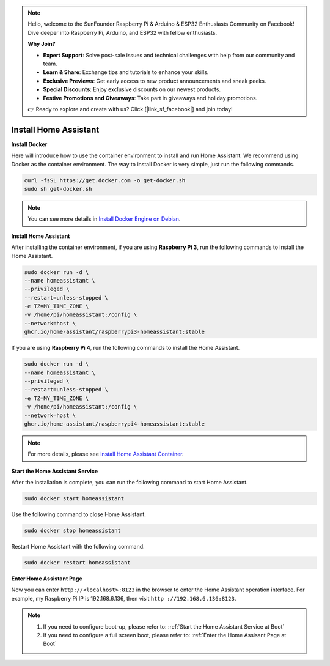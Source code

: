 .. note::

    Hello, welcome to the SunFounder Raspberry Pi & Arduino & ESP32 Enthusiasts Community on Facebook! Dive deeper into Raspberry Pi, Arduino, and ESP32 with fellow enthusiasts.

    **Why Join?**

    - **Expert Support**: Solve post-sale issues and technical challenges with help from our community and team.
    - **Learn & Share**: Exchange tips and tutorials to enhance your skills.
    - **Exclusive Previews**: Get early access to new product announcements and sneak peeks.
    - **Special Discounts**: Enjoy exclusive discounts on our newest products.
    - **Festive Promotions and Giveaways**: Take part in giveaways and holiday promotions.

    👉 Ready to explore and create with us? Click [|link_sf_facebook|] and join today!

Install Home Assistant
================================

**Install Docker**

Here will introduce how to use the container environment to install and run Home Assistant. 
We recommend using Docker as the container environment. 
The way to install Docker is very simple, just run the following commands.

.. raw:: html

    <run></run>

.. code-block::

    curl -fsSL https://get.docker.com -o get-docker.sh
    sudo sh get-docker.sh

.. note:: 
    
    You can see more details in `Install Docker Engine on Debian <https://docs.docker.com/engine/install/debian/#install-using-the-convenience-script>`_.


**Install Home Assistant**

After installing the container environment, if you are using **Raspberry Pi 3**, run the following commands to install the Home Assistant.

.. raw:: html

    <run></run>


.. code-block::

    sudo docker run -d \
    --name homeassistant \
    --privileged \
    --restart=unless-stopped \
    -e TZ=MY_TIME_ZONE \
    -v /home/pi/homeassistant:/config \
    --network=host \
    ghcr.io/home-assistant/raspberrypi3-homeassistant:stable

If you are using **Raspberry Pi 4**, run the following commands to install the Home Assistant.

.. raw:: html

    <run></run>


.. code-block::

    sudo docker run -d \
    --name homeassistant \
    --privileged \
    --restart=unless-stopped \
    -e TZ=MY_TIME_ZONE \
    -v /home/pi/homeassistant:/config \
    --network=host \
    ghcr.io/home-assistant/raspberrypi4-homeassistant:stable

.. note:: 

    For more details, please see `Install Home Assistant Container <https://www.home-assistant.io/installation/raspberrypi>`_.

**Start the Home Assistant Service**

After the installation is complete, you can run the following command to start Home Assistant.

.. raw:: html

    <run></run>


.. code-block::

    sudo docker start homeassistant

Use the following command to close Home Assistant.

.. raw:: html

    <run></run>


.. code-block::

    sudo docker stop homeassistant

Restart Home Assistant with the following command.

.. raw:: html

    <run></run>

.. code-block::

    sudo docker restart homeassistant

**Enter Home Assistant Page**

Now you can enter ``http://<localhost>:8123`` in the browser to enter the Home Assistant operation interface. For example, my Raspberry Pi IP is 192.168.6.136, then visit ``http ://192.168.6.136:8123``.

.. note::
    
    1. If you need to configure boot-up, please refer to: :ref:`Start the Home Assistant Service at Boot`
    
    2. If you need to configure a full screen boot, please refer to: :ref:`Enter the Home Assisant Page at Boot`

